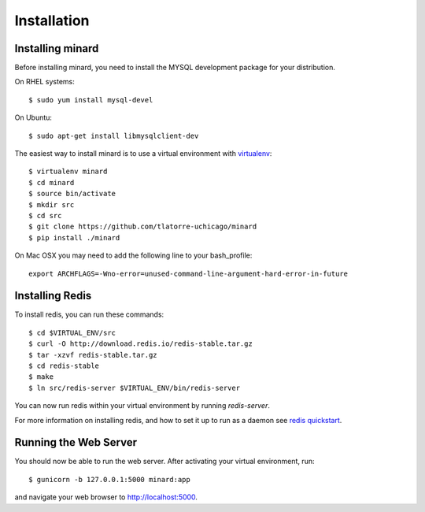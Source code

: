 Installation
============

Installing minard
-----------------

Before installing minard, you need to install the MYSQL development package for your distribution.

On RHEL systems::

    $ sudo yum install mysql-devel

On Ubuntu::

    $ sudo apt-get install libmysqlclient-dev

The easiest way to install minard is to use a virtual environment with
`virtualenv <http://virtualenv.org>`_::

    $ virtualenv minard
    $ cd minard
    $ source bin/activate
    $ mkdir src
    $ cd src
    $ git clone https://github.com/tlatorre-uchicago/minard
    $ pip install ./minard

On Mac OSX you may need to add the following line to your bash_profile::

    export ARCHFLAGS=-Wno-error=unused-command-line-argument-hard-error-in-future

Installing Redis
----------------

To install redis, you can run these commands::

    $ cd $VIRTUAL_ENV/src
    $ curl -O http://download.redis.io/redis-stable.tar.gz
    $ tar -xzvf redis-stable.tar.gz
    $ cd redis-stable
    $ make
    $ ln src/redis-server $VIRTUAL_ENV/bin/redis-server

You can now run redis within your virtual environment by running `redis-server`.

For more information on installing redis, and how to set it up to run as a
daemon see `redis quickstart <http://redis.io/topics/quickstart>`_.

Running the Web Server
----------------------

You should now be able to run the web server. After activating your virtual
environment, run::

    $ gunicorn -b 127.0.0.1:5000 minard:app

and navigate your web browser to `http://localhost:5000 <http://localhost:5000>`_.
